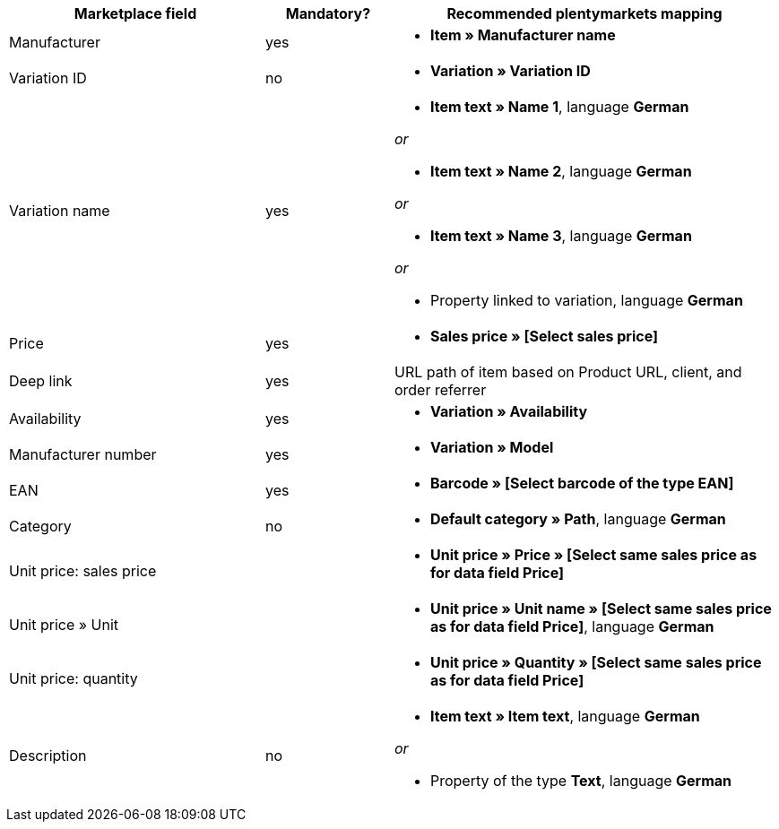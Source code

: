[[recommended-mappings]]
[cols="2,1,3a"]
|====
|Marketplace field |Mandatory? |Recommended plentymarkets mapping

| Manufacturer
| yes
| * *Item » Manufacturer name*

| Variation ID
| no
| * *Variation » Variation ID*

| Variation name
| yes
| * *Item text » Name 1*, language *German*

_or_

* *Item text » Name 2*, language *German*

_or_

* *Item text » Name 3*, language *German*

_or_

* Property linked to variation, language *German*

| Price
| yes
| * *Sales price » [Select sales price]*

| Deep link
| yes
| URL path of item based on Product URL, client, and order referrer

| Availability
| yes
| * *Variation » Availability*

| Manufacturer number
| yes
| * *Variation » Model*

| EAN
| yes
| * *Barcode » [Select barcode of the type EAN]*

| Category
| no
| *  *Default category » Path*, language *German*

| Unit price: sales price
|
| * *Unit price » Price » [Select same sales price as for data field Price]*

| Unit price » Unit
|
| * *Unit price » Unit name » [Select same sales price as for data field Price]*, language *German*

| Unit price: quantity
|
| * *Unit price » Quantity » [Select same sales price as for data field Price]*

| Description
| no
| * *Item text » Item text*, language *German*

_or_

* Property of the type *Text*, language *German*
|====

